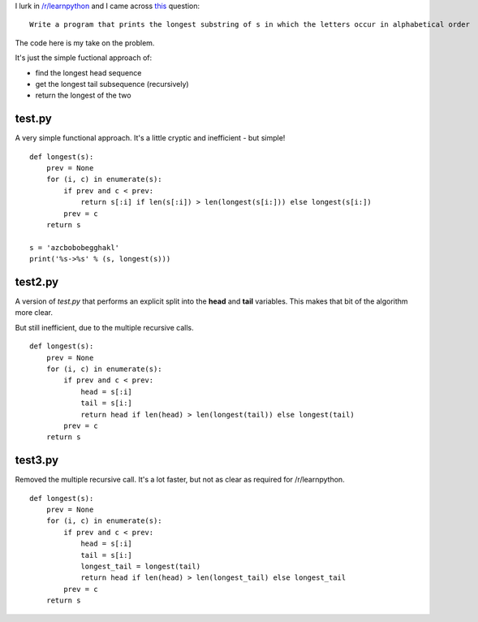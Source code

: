 I lurk in `/r/learnpython <https://www.reddit.com/r/learnpython>`_ and I came
across `this <https://www.reddit.com/r/learnpython/comments/52a86k/write_a_program_that_prints_the_longest_substring/>`_
question:

::

    Write a program that prints the longest substring of s in which the letters occur in alphabetical order

The code here is my take on the problem.

It's just the simple fuctional approach of:

* find the longest head sequence
* get the longest tail subsequence (recursively)
* return the longest of the two

test.py
-------

A very simple functional approach.  It's a little cryptic and inefficient -
but simple!

::

    def longest(s):
        prev = None
        for (i, c) in enumerate(s):
            if prev and c < prev:
                return s[:i] if len(s[:i]) > len(longest(s[i:])) else longest(s[i:])
            prev = c
        return s
    
    s = 'azcbobobegghakl'
    print('%s->%s' % (s, longest(s)))

test2.py
--------

A version of *test.py* that performs an explicit split into the **head** and
**tail** variables.  This makes that bit of the algorithm more clear.

But still inefficient, due to the multiple recursive calls.

::

    def longest(s):
        prev = None
        for (i, c) in enumerate(s):
            if prev and c < prev:
                head = s[:i]
                tail = s[i:]
                return head if len(head) > len(longest(tail)) else longest(tail)
            prev = c
        return s

test3.py
--------

Removed the multiple recursive call.  It's a lot faster, but not as clear as
required for /r/learnpython.

::

    def longest(s):
        prev = None
        for (i, c) in enumerate(s):
            if prev and c < prev:
                head = s[:i]
                tail = s[i:]
                longest_tail = longest(tail)
                return head if len(head) > len(longest_tail) else longest_tail
            prev = c
        return s
